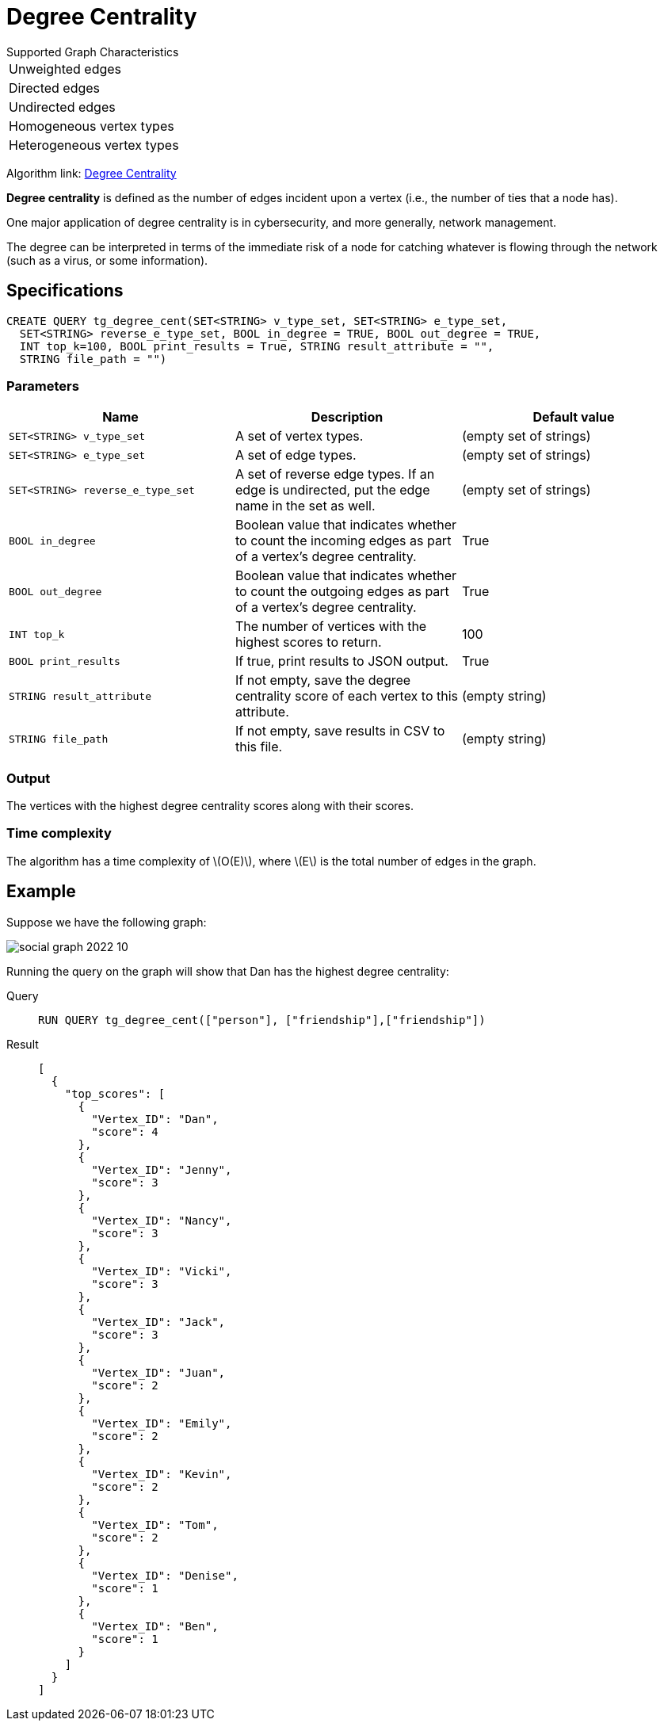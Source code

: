 = Degree Centrality
:stem: latexmath
:description: Overview of TigerGraph's implementation of an algorithm that calculates the degree centrality of vertices.

.Supported Graph Characteristics
****
[cols='1']
|===
^|Unweighted edges
^|Directed edges
^|Undirected edges
^|Homogeneous vertex types
^|Heterogeneous vertex types
|===

Algorithm link: link:https://github.com/tigergraph/gsql-graph-algorithms/tree/master/algorithms/Centrality/degree[Degree Centrality]

****


*Degree centrality* is defined as the number of edges incident upon a vertex (i.e., the number of ties that a node has).

One major application of degree centrality is in cybersecurity, and more generally, network management.

The degree can be interpreted in terms of the immediate risk of a node for catching whatever is flowing through the network (such as a virus, or some information).

== Specifications

....
CREATE QUERY tg_degree_cent(SET<STRING> v_type_set, SET<STRING> e_type_set,
  SET<STRING> reverse_e_type_set, BOOL in_degree = TRUE, BOOL out_degree = TRUE,
  INT top_k=100, BOOL print_results = True, STRING result_attribute = "",
  STRING file_path = "")
....

=== Parameters

|===
|Name |Description | Default value

|`SET<STRING> v_type_set` |A set of vertex types. | (empty set of strings)

|`SET<STRING> e_type_set` |A set of edge types. | (empty set of strings)

|`SET<STRING> reverse_e_type_set` |A set of reverse edge types.
If an edge is undirected, put the edge name in the set as well. | (empty set of strings)

|`BOOL in_degree` |Boolean value that indicates whether to count the
incoming edges as part of a vertex's degree centrality. | True

|`BOOL out_degree` |Boolean value that indicates whether to count the
outgoing edges as part of a vertex's degree centrality. | True

|`INT top_k` |The number of vertices with the highest scores to return. | 100

|`BOOL print_results` |If true, print results to JSON output. | True

|`STRING result_attribute` |If not empty, save the degree centrality score of each
vertex to this attribute. | (empty string)

|`STRING file_path` |If not empty, save results in CSV to this file. | (empty string)

|===

=== Output

The vertices with the highest degree centrality scores along with their scores.

=== Time complexity
The algorithm has a time complexity of stem:[O(E)], where stem:[E] is the total number of edges in the graph.


== Example

Suppose we have the following graph:

image::social-graph-2022-10.png[]

Running the query on the graph will show that Dan has the highest degree
centrality:

[tabs]
====
Query::
+
--
[,gsql]
----
RUN QUERY tg_degree_cent(["person"], ["friendship"],["friendship"])
----
--
Result::
+
--
[,json]
----
[
  {
    "top_scores": [
      {
        "Vertex_ID": "Dan",
        "score": 4
      },
      {
        "Vertex_ID": "Jenny",
        "score": 3
      },
      {
        "Vertex_ID": "Nancy",
        "score": 3
      },
      {
        "Vertex_ID": "Vicki",
        "score": 3
      },
      {
        "Vertex_ID": "Jack",
        "score": 3
      },
      {
        "Vertex_ID": "Juan",
        "score": 2
      },
      {
        "Vertex_ID": "Emily",
        "score": 2
      },
      {
        "Vertex_ID": "Kevin",
        "score": 2
      },
      {
        "Vertex_ID": "Tom",
        "score": 2
      },
      {
        "Vertex_ID": "Denise",
        "score": 1
      },
      {
        "Vertex_ID": "Ben",
        "score": 1
      }
    ]
  }
]
----
--
====